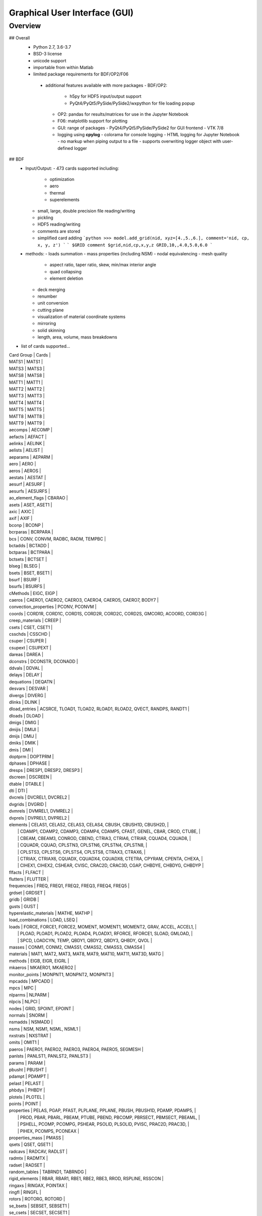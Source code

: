 ==============================
Graphical User Interface (GUI)
==============================

********
Overview
********

## Overall
 - Python 2.7, 3.6-3.7
 - BSD-3 license
 - unicode support
 - importable from within Matlab

 - limited package requirements for BDF/OP2/F06
  - additional features available with more packages
    - BDF/OP2:
       - h5py for HDF5 input/output support
       - PyQt4/PyQt5/PySide/PySide2/wxpython for file loading popup
    - OP2: pandas for results/matrices for use in the Jupyter Notebook
    - F06: matplotlib support for plotting
    - GUI: range of packages
      - PyQt4/PyQt5/PySide/PySide2 for GUI frontend
      - VTK 7/8
    - logging using **cpylog**
      - colorama for console logging
      - HTML logging for Jupyter Notebook
      - no markup when piping output to a file
      - supports overwriting logger object with user-defined logger

## BDF
 - Input/Output:
   - 473 cards supported including:
     - optimization
     - aero
     - thermal
     - superelements
   - small, large, double precision file reading/writing
   - pickling
   - HDF5 reading/writing
   - comments are stored
   - simplified card adding
     ```python
     >>> model.add_grid(nid, xyz=[4.,5.,6.], comment='nid, cp, x, y, z')
     ```
     ```
     $GRID comment
     $grid,nid,cp,x,y,z
     GRID,10,,4.0,5.0,6.0
     ```

 - methods:
   - loads summation
   - mass properties (including NSM)
   - nodal equivalencing
   - mesh quality
     - aspect ratio, taper ratio, skew, min/max interior angle
     - quad collapsing
     - element deletion
   - deck merging
   - renumber
   - unit conversion
   - cutting plane
   - visualization of material coordinate systems
   - mirroring
   - solid skinning
   - length, area, volume, mass breakdowns
- list of cards supported...

| Card Group | Cards |
| MATS1   | MATS1 |
| MATS3   | MATS3 |
| MATS8   | MATS8 |
| MATT1   | MATT1 |
| MATT2   | MATT2 |
| MATT3   | MATT3 |
| MATT4   | MATT4 |
| MATT5   | MATT5 |
| MATT8   | MATT8 |
| MATT9   | MATT9 |
| aecomps | AECOMP |
| aefacts | AEFACT |
| aelinks | AELINK |
| aelists | AELIST |
| aeparams | AEPARM |
| aero | AERO |
| aeros | AEROS |
| aestats | AESTAT |
| aesurf | AESURF |
| aesurfs | AESURFS |
| ao_element_flags | CBARAO |
| asets | ASET, ASET1 |
| axic | AXIC |
| axif | AXIF |
| bconp | BCONP |
| bcrparas | BCRPARA |
| bcs | CONV, CONVM, RADBC, RADM, TEMPBC |
| bctadds | BCTADD |
| bctparas | BCTPARA |
| bctsets | BCTSET |
| blseg | BLSEG |
| bsets | BSET, BSET1 |
| bsurf | BSURF |
| bsurfs | BSURFS |
| cMethods | EIGC, EIGP |
| caeros | CAERO1, CAERO2, CAERO3, CAERO4, CAERO5, CAERO7, BODY7 |
| convection_properties | PCONV, PCONVM |
| coords | CORD1R, CORD1C, CORD1S, CORD2R, CORD2C, CORD2S, GMCORD, ACOORD, CORD3G |
| creep_materials | CREEP |
| csets | CSET, CSET1 |
| csschds | CSSCHD |
| csuper | CSUPER |
| csupext | CSUPEXT |
| dareas | DAREA |
| dconstrs | DCONSTR, DCONADD |
| ddvals | DDVAL |
| delays | DELAY |
| dequations | DEQATN |
| desvars | DESVAR |
| divergs | DIVERG |
| dlinks | DLINK |
| dload_entries | ACSRCE, TLOAD1, TLOAD2, RLOAD1, RLOAD2, QVECT, RANDPS, RANDT1 |
| dloads | DLOAD |
| dmigs | DMIG |
| dmijis | DMIJI |
| dmijs | DMIJ |
| dmiks | DMIK |
| dmis | DMI |
| doptprm | DOPTPRM |
| dphases | DPHASE |
| dresps | DRESP1, DRESP2, DRESP3 |
| dscreen | DSCREEN |
| dtable | DTABLE |
| dti | DTI |
| dvcrels | DVCREL1, DVCREL2 |
| dvgrids | DVGRID |
| dvmrels | DVMREL1, DVMREL2 |
| dvprels | DVPREL1, DVPREL2 |
| elements | CELAS1, CELAS2, CELAS3, CELAS4, CBUSH, CBUSH1D, CBUSH2D,                    |
|          | CDAMP1, CDAMP2, CDAMP3, CDAMP4, CDAMP5, CFAST, GENEL, CBAR, CROD, CTUBE,    |
|          | CBEAM, CBEAM3, CONROD, CBEND, CTRIA3, CTRIA6, CTRIAR, CQUAD4, CQUAD8,       |
|          | CQUADR, CQUAD, CPLSTN3, CPLSTN6, CPLSTN4, CPLSTN8,                          |
|          | CPLSTS3, CPLSTS6, CPLSTS4, CPLSTS8, CTRAX3, CTRAX6,                         |
|          | CTRIAX, CTRIAX6, CQUADX, CQUADX4, CQUADX8, CTETRA, CPYRAM, CPENTA, CHEXA,   |
|          | CIHEX1, CIHEX2, CSHEAR, CVISC, CRAC2D, CRAC3D, CGAP, CHBDYE, CHBDYG, CHBDYP |
| flfacts | FLFACT |
| flutters | FLUTTER |
| frequencies | FREQ, FREQ1, FREQ2, FREQ3, FREQ4, FREQ5 |
| grdset | GRDSET |
| gridb | GRIDB |
| gusts | GUST |
| hyperelastic_materials | MATHE, MATHP |
| load_combinations | LOAD, LSEQ |
| loads | FORCE, FORCE1, FORCE2, MOMENT, MOMENT1, MOMENT2, GRAV, ACCEL, ACCEL1,   |
|       | PLOAD, PLOAD1, PLOAD2, PLOAD4, PLOADX1, RFORCE, RFORCE1, SLOAD, GMLOAD, |
|       | SPCD, LOADCYN, TEMP, QBDY1, QBDY2, QBDY3, QHBDY, QVOL                   |
| masses | CONM1, CONM2, CMASS1, CMASS2, CMASS3, CMASS4 |
| materials | MAT1, MAT2, MAT3, MAT8, MAT9, MAT10, MAT11, MAT3D, MATG |
| methods | EIGB, EIGR, EIGRL |
| mkaeros | MKAERO1, MKAERO2 |
| monitor_points | MONPNT1, MONPNT2, MONPNT3 |
| mpcadds | MPCADD |
| mpcs | MPC |
| nlparms | NLPARM |
| nlpcis | NLPCI |
| nodes | GRID, SPOINT, EPOINT |
| normals | SNORM |
| nsmadds | NSMADD |
| nsms | NSM, NSM1, NSML, NSML1 |
| nxstrats | NXSTRAT |
| omits | OMIT1 |
| paeros | PAERO1, PAERO2, PAERO3, PAERO4, PAERO5, SEGMESH |
| panlsts | PANLST1, PANLST2, PANLST3 |
| params | PARAM |
| pbusht | PBUSHT |
| pdampt | PDAMPT |
| pelast | PELAST |
| phbdys | PHBDY |
| plotels | PLOTEL |
| points | POINT |
| properties | PELAS, PGAP, PFAST, PLPLANE, PPLANE, PBUSH, PBUSH1D, PDAMP, PDAMP5,       |
|            | PROD, PBAR, PBARL, PBEAM, PTUBE, PBEND, PBCOMP, PBRSECT, PBMSECT, PBEAML, |
|            | PSHELL, PCOMP, PCOMPG, PSHEAR, PSOLID, PLSOLID, PVISC, PRAC2D, PRAC3D,    |
|            | PIHEX, PCOMPS, PCONEAX                                                    |
| properties_mass | PMASS |
| qsets | QSET, QSET1 |
| radcavs | RADCAV, RADLST |
| radmtx | RADMTX |
| radset | RADSET |
| random_tables | TABRND1, TABRNDG |
| rigid_elements | RBAR, RBAR1, RBE1, RBE2, RBE3, RROD, RSPLINE, RSSCON |
| ringaxs | RINGAX, POINTAX |
| ringfl | RINGFL |
| rotors | ROTORG, ROTORD |
| se_bsets | SEBSET, SEBSET1 |
| se_csets | SECSET, SECSET1 |
| se_qsets | SEQSET, SEQSET1 |
| se_sets | SESET |
| se_suport | SESUP |
| se_usets | SEUSET, SEQSET1 |
| sebndry | SEBNDRY |
| sebulk | SEBULK |
| seconct | SECONCT |
| seelt | SEELT |
| seexcld | SEEXCLD |
| selabel | SELABEL |
| seload | SELOAD |
| seloc | SELOC |
| sempln | SEMPLN |
| senqset | SENQSET |
| seqgp | SEQGP |
| setree | SETREE |
| sets | SET1, SET3 |
| spcadds | SPCADD |
| spcoffs | SPCOFF, SPCOFF1 |
| spcs | SPC, SPC1, SPCAX, GMSPC |
| splines | SPLINE1, SPLINE2, SPLINE3, SPLINE4, SPLINE5, SPLINE6, SPLINE7 |
| suport | SUPORT |
| suport1 | SUPORT1 |
| tables | TABLEH1, TABLEHT, TABLES1, TABLEST |
| tables_d | TABLED1, TABLED2, TABLED3, TABLED4, TABLED5 |
| tables_m | TABLEM1, TABLEM2, TABLEM3, TABLEM4 |
| tables_sdamping | TABDMP1 |
| tempds | TEMPD |
| thermal_materials | MAT4, MAT5 |
| tics | TIC |
| transfer_functions | TF |
| trims | TRIM, TRIM2 |
| tstepnls | TSTEPNL, TSTEP1 |
| tsteps | TSTEP |
| usets | USET, USET1 |
| view3ds | VIEW3D |
| views | VIEW |

- Executive Control Deck
- System Control Deck
- Case Control Deck
- cross-referencing to simplify accessing data
   - *_ref attributes are cross-referenced
   - element.nodes is not cross-referenced
   - element.nodes_ref is cross-referenced
- safe cross-referencing for imperfect models
- optional error storage to get a list of all discovered errors as once
- model validation



## OP4
 - For matrices, the OP2 is preffered.  It's simply faster.
 - Types:
   - ASCII/binary
   - SMALL/BIG MAT format
   - Real/Complex
   - Sparse/Dense
   - Single/Double Precision
 - ASCII writer

## OP2
- Supported Nastran versions:
  - MSC Nastran
  - NX Nastran
  - Optistruct
  - Radioss
  - IMAT
  - Autodesk Nastran/Nastran-in-CAD
    - geometry not supported

- Input/Output:
  - Very fast OP2 reader (up to 500 MB/sec with an SSD)
  - Memory efficient
  - support directly loading into HDF5 for very large models
  - HDF5 export/import support for MATLAB integration
  - pandas support (results & matrices)
  - F06 writing
  - Most fatal errors caught (BDF input errors not caught)
  - geometry can be read directly from op2 (it's not perfect, but it's much faster)

- Operations:
  - transform displacement/eigenvectors/spc/mpc/applied loads to global coordinate system
  - transform stresses/forces to material coordinate system

- Supports:
  - superelements
  - optimization
  - mesh adaptivity
  - preload
  - shape optimization

- Results:
  - This is probably an incomplete list.  **Most** results are supported.
  - **Basic Tables**
    - Types:
       - Displacment
       - Velocity
       - Acceleration
       - Eigenvectors
       - SPC/MPC Forces
       - Applied Loads
       - Load Vectors
       - Temperature
    - Real
    - Complex
    - Random; no NO (Number of Crossings) or RMS results
  - **Stress/Strain**
    - Types:
       - Spring, Rod, Bar, Beam, Bushing, Gap, Shell, Solid
    - Real
    - Complex
    - Random; no NO (Number of Crossings) or RMS results
  - **Forces**
    - Types:
       - Loads: Spring, Rod, Bar, Beam, Bushing, Gap, Shell (Isotropic/Composite), Solid
       - Thermal Gradient/Flux: 1D, 2D, 3D
    - Real
    - Complex
  - **Grid Point Forces**
    - Real
    - Complex
  - **Strain Energy**
    - Types:
      - Spring, Rod, Bar, Beam, Bushing, Gap, Shell (Isotropic/Composite), Solid, Rigid, DMIG
    - Real
    - Complex
  - **Matrices**
    - Basic
      - Real/Complex
      - Sparse/Dense
      - Single/Double Precision
    - MATPOOL
      - Real/Complex
      - Sparse/Dense
      - Single/Double Precision
  - Other
    - Eigenvalues
      - Modal, Buckling, Complex
    - Grid Point Weight
    - Monitor Points
    - Design Optimization:
      - Convergence History
      - **Limited** Design Responses
        - Weight
        - Stress (Isotropic/Composite)
        - Strain (Isotropic/Composite)
        - Force
        - Flutter

## F06
- flutter (SOL 145) parser
  - supports multiple subcases
  - PK and PKNL methods supported
  - `plot_Vg_Vf(...)`, `plot_Vg(...)`, `plot_root_locus(...)`
  - input/output units

## GUI
   [GUI](http://pynastran-git.readthedocs.io/en/latest/quick_start/gui.html)
 - buttons for picking, rotation center, distance, min/max
 - GUI Features:
   - Packages:
     - PyQt4/PyQt5
     - PySide/PySide2
     - QScintilla & pygments support for scripting code editor
   - color coded logging

   - legend menu
     - min/max control
     - number of labels/colors
     - additional color maps
     - legend position
   - animation menu
      - mix and match fringe/displacement/vector results (e.g., stress shown on a displaced model)
      - Real/Complex Resultse
          - Scale factor
          - Phase
          - Time
      - Multiple Animation Profiles
      - Where:
        - in GUI
        - exported gif
   - node/element highlighting
   - element groups
   - high resolution screenshots
   - nodal/centroidal picking
   - coordinate systems
   - results sidebar
   - custom user results
     - nodal fringe
     - centroidal fringe
     - deflection
     - nodal vector results (e.g., SPC forces)
   - preferences menu

 - Nastran specific features:
   - multiple OP2s
   - deflection plots
   - SOL 200 support
   - geometry
     - all elements supported in BDF
   - bar profile visualzation
     - 3D
     - dimensional vectors
   - aero models
     - CAERO panels & subpanels
     - sideslip coordinate systems support
   - mass elements
   - plotting elements (e.g., PLOTEL)
   - nominal geometry (useful for deflection plots)

   - geometry results:
     - element id
     - property id
       - PSHELL breakdown
         - thickness, ts/t, 12I/t^3
         - for each material:
           - material id
           - stiffnesses
           - is_isotropic
       - PCOMP breakdown
         - total thickness
         - for each layer:
           - thickness
           - material id
           - stiffnesses
           - is_isotropic
       - PSOLID breakdown
         - material id
         - stiffnesses
         - is_isotropic
      - loads
      - optimization
        - design regions
        - current value
        - lower/upper bounds
      - mesh quality:
        - area, min/max interior angle, skew angle, aspect ratio, taper ratio results

   - OP2 results:
     - solution types:
       - analysis types:
         - static
         - modal
         - frequency response
         - load step
       - additional model complexity
         - optimization
         - preload
     - result quantities:
       - displacement, velocity, acceleration, eigenvectors
       - SPC/MPC forces
       - applied loads
       - temperature
       - stress/strain
       - strain energy
       - limited element forces
       - thermal gradient/flux

## Converters / Additional GUI Options
- pyNastran's code base makes it easy to develop other useful tools
  that make use of common code.  As such, additional formats are supported
  in terms of readers/writers/converters/viewing, but are not a main focus.
  These include:
  - "Official":
   - AFLR
   - AVL
   - Cart3d
   - Panair
   - OpenFOAM
   - S/HABP
   - LAWGS
   - FAST
   - STL
   - SU2
   - Tetgen
   - Tecplot
   - Usm3d
   - Abaqus
  - Dev Only:
    - AVUS
    - OBJ
    - OpenVSP
